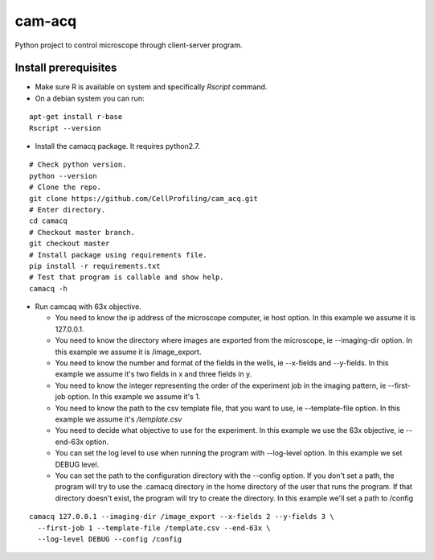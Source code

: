 cam-acq |Build Status| |license-badge|
======================================

Python project to control microscope through client-server program.

Install prerequisites
---------------------
- Make sure R is available on system and specifically `Rscript` command.
- On a debian system you can run:

::

  apt-get install r-base
  Rscript --version

- Install the camacq package. It requires python2.7.

::

  # Check python version.
  python --version
  # Clone the repo.
  git clone https://github.com/CellProfiling/cam_acq.git
  # Enter directory.
  cd camacq
  # Checkout master branch.
  git checkout master
  # Install package using requirements file.
  pip install -r requirements.txt
  # Test that program is callable and show help.
  camacq -h

- Run camcaq with 63x objective.

  - You need to know the ip address of the microscope computer, ie host option.
    In this example we assume it is 127.0.0.1.
  - You need to know the directory where images are exported from the microscope, ie  --imaging-dir option.
    In this example we assume it is /image_export.
  - You need to know the number and format of the fields in the wells, ie --x-fields and --y-fields.
    In this example we assume it's two fields in x and three fields in y.
  - You need to know the integer representing the order of the experiment job in the imaging pattern, ie --first-job option.
    In this example we assume it's 1.
  - You need to know the path to the csv template file, that you want to use, ie --template-file option.
    In this example we assume it's `/template.csv`
  - You need to decide what objective to use for the experiment.
    In this example we use the 63x objective, ie --end-63x option.
  - You can set the log level to use when running the program with --log-level option.
    In this example we set DEBUG level.
  - You can set the path to the configuration directory with the --config option.
    If you don't set a path, the program will try to use the .camacq directory in the home directory of the user that runs the program.
    If that directory doesn't exist, the program will try to create the directory. In this example we'll set a path to /config

::

  camacq 127.0.0.1 --imaging-dir /image_export --x-fields 2 --y-fields 3 \
    --first-job 1 --template-file /template.csv --end-63x \
    --log-level DEBUG --config /config

.. |license-badge| image:: http://img.shields.io/badge/license-GPLv3-blue.svg
   :target: https://www.gnu.org/copyleft/gpl.html

.. |Build Status| image:: https://travis-ci.org/CellProfiling/cam_acq.svg?branch=develop
   :target: https://travis-ci.org/CellProfiling/cam_acq
